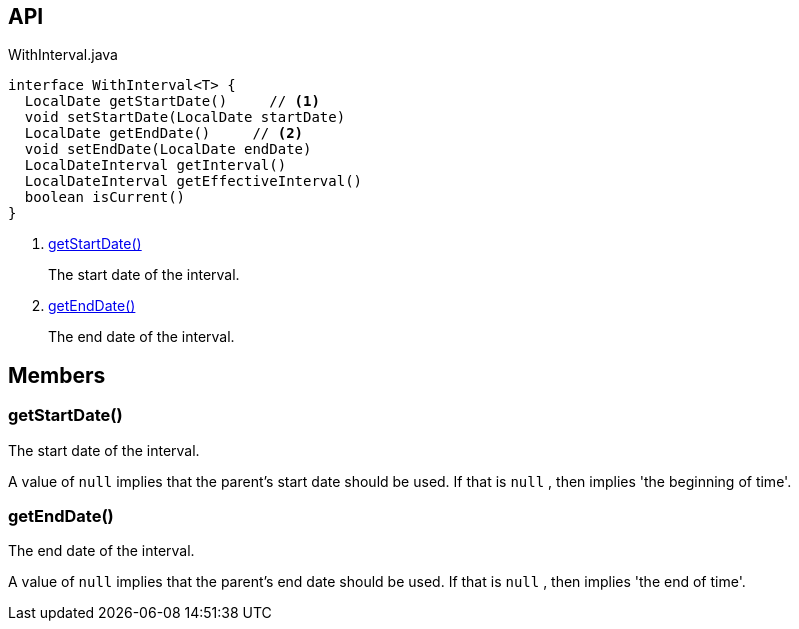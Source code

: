 :Notice: Licensed to the Apache Software Foundation (ASF) under one or more contributor license agreements. See the NOTICE file distributed with this work for additional information regarding copyright ownership. The ASF licenses this file to you under the Apache License, Version 2.0 (the "License"); you may not use this file except in compliance with the License. You may obtain a copy of the License at. http://www.apache.org/licenses/LICENSE-2.0 . Unless required by applicable law or agreed to in writing, software distributed under the License is distributed on an "AS IS" BASIS, WITHOUT WARRANTIES OR  CONDITIONS OF ANY KIND, either express or implied. See the License for the specific language governing permissions and limitations under the License.

== API

[source,java]
.WithInterval.java
----
interface WithInterval<T> {
  LocalDate getStartDate()     // <.>
  void setStartDate(LocalDate startDate)
  LocalDate getEndDate()     // <.>
  void setEndDate(LocalDate endDate)
  LocalDateInterval getInterval()
  LocalDateInterval getEffectiveInterval()
  boolean isCurrent()
}
----

<.> xref:#getStartDate__[getStartDate()]
+
--
The start date of the interval.
--
<.> xref:#getEndDate__[getEndDate()]
+
--
The end date of the interval.
--

== Members

[#getStartDate__]
=== getStartDate()

The start date of the interval.

A value of `null` implies that the parent's start date should be used. If that is `null` , then implies 'the beginning of time'.

[#getEndDate__]
=== getEndDate()

The end date of the interval.

A value of `null` implies that the parent's end date should be used. If that is `null` , then implies 'the end of time'.
